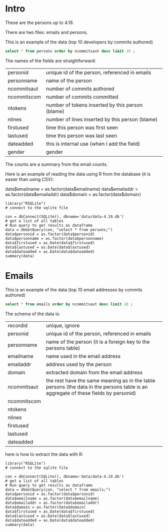 #+STARTUP: showall
#+STARTUP: lognotestate
#+TAGS: research(r) uvic(u) today(y) todo(t) cooking(c)
#+SEQ_TODO: TODO(t) STARTED(s) DEFERRED(r) CANCELLED(c) | WAITING(w) DELEGATED(d) APPT(a) DONE(d) 
#+DRAWERS: HIDDEN STATE
#+ARCHIVE: %s_done::
#+TITLE: 
#+CATEGORY: 
#+PROPERTY: header-args:sql             :engine postgresql  :exports both :cmdline csc370
#+PROPERTY: header-args:sqlite          :db data/data-4.19.db  :colnames yes
#+PROPERTY: header-args:C++             :results output :flags -std=c++14 -Wall --pedantic -Werror
#+PROPERTY: header-args:R               :results output  :colnames yes
#+OPTIONS: ^:nil

* Intro

These are the persons up to 4.19. 

There are two files: emails and persons. 

This is an example of the data (top 10 developers by commits authored)

#+BEGIN_SRC sqlite
select * from persons order by ncommitsaut desc limit 10 ;
#+END_SRC

#+RESULTS:
| personid           | personname         | ncommitsaut | ncommitscom | ntokens | nlines | firstused           | lastused            | dateadded | gender |
|--------------------+--------------------+-------------+-------------+---------+--------+---------------------+---------------------+-----------+--------|
| linus torvalds     | Linus Torvalds     |       30234 |      100154 |  995338 | 224980 | 2002-02-04 17:40:40 | 2018-10-22 17:54:44 |           | male   |
| david s. miller    | David S. Miller    |       14018 |       82430 |  538146 | 115927 | 2002-02-05 00:36:40 | 2018-10-20 22:25:01 |           | male   |
| al viro            | Al Viro            |        8167 |        6354 |  287990 |  81892 | 2002-02-05 18:46:24 | 2018-10-17 07:23:26 |           | male   |
| andrew morton      | Andrew Morton      |        7930 |           0 |  664892 | 123024 | 2002-02-17 16:44:37 | 2018-09-04 15:45:55 |           | male   |
| mark brown         | Mark Brown         |        7212 |       23194 |  634591 | 150276 | 2006-02-01 16:00:01 | 2018-10-21 09:00:17 |           | male   |
| greg kroah-hartman | Greg Kroah-Hartman |        7078 |       78350 |  318269 |  77716 | 2002-02-05 01:16:58 | 2018-10-21 23:37:37 |           | male   |
| takashi iwai       | Takashi Iwai       |        6620 |       10286 |  388630 | 101765 | 2002-06-13 19:45:04 | 2018-10-03 22:50:48 |           | male   |
| russell king       | Russell King       |        6215 |       11535 |  364218 |  90095 | 2002-02-20 03:25:45 | 2018-09-20 09:13:23 |           | male   |
| arnd bergmann      | Arnd Bergmann      |        6105 |        4012 |  120065 |  34409 | 2002-06-19 23:41:41 | 2018-10-11 04:06:17 |           | male   |
| h hartley sweeten  | H Hartley Sweeten  |        6045 |           0 |  225375 |  58377 | 2008-09-05 09:14:35 | 2017-09-03 10:43:47 |           | male   |


The names of the fields are straightforward:


| personid    | unique id of the person, referenced in emails    |
| personname  | name of the person                               |
| ncommitsaut | number of commits authored                       |
| ncommitscom | number of commits committed                      |
| ntokens     | number of tokens inserted by this person (blame) |
| nlines      | number of lines inserted by this person (blame)  |
| firstused   | time this person was first seen                  |
| lastused    | time this person was last seen                   |
| dateadded   | this is internal use (when I add the field)      |
| gender      | gender                                           |

The counts are a summary from the email counts.


Here is an example of reading the data using R from the database (it is easier than using CSV):

data$emailname = as.factor(data$emailname)
data$emailaddr = as.factor(data$emailaddr)
data$domain = as.factor(data$domain)

#+BEGIN_SRC R R  
library("RSQLite")
# connect to the sqlite file

con = dbConnect(SQLite(), dbname='data/data-4.19.db')
# get a list of all tables
# Run query to get results as dataframe
data = dbGetQuery(con, "select * from persons;")
data$personid = as.factor(data$personid)
data$personname = as.factor(data$personname)
data$firstused = as.Date(data$firstused)
data$lastused = as.Date(data$lastused)
data$dateadded = as.Date(data$dateadded)
summary(data)
#+end_src

#+RESULTS:
#+begin_example
                  personid                  personname     ncommitsaut     ncommitscom        ntokens            nlines          firstused         
                      :    1    CV Dong          :    1   Min.   :    0   Min.   :     0   Min.   :      0   Min.   :      0   Min.   :1969-12-31  
 ?                    :    1    Yoshihito Takada :    1   1st Qu.:    1   1st Qu.:     0   1st Qu.:      4   1st Qu.:      1   1st Qu.:2008-04-22  
 050035w at acadiau.ca:    1   ?                 :    1   Median :    3   Median :     0   Median :     58   Median :     18   Median :2012-03-14  
 a e lawrence         :    1   “Cosmin           :    1   Mean   :   48   Mean   :    48   Mean   :   5570   Mean   :   1313   Mean   :2011-10-01  
 a fong               :    1   050035w@acadiau.ca:    1   3rd Qu.:   12   3rd Qu.:     0   3rd Qu.:   1029   3rd Qu.:    266   3rd Qu.:2015-07-14  
 a gilmore            :    1   A E Lawrence      :    1   Max.   :30234   Max.   :100154   Max.   :4578656   Max.   :1178457   Max.   :2018-10-17  
 (Other)              :17562   (Other)           :17562   NA's   :6       NA's   :6        NA's   :6         NA's   :6         NA's   :7           
    lastused            dateadded             gender         
 Min.   :2002-02-12   Min.   :2018-10-23   Length:17568      
 1st Qu.:2010-07-15   1st Qu.:2018-10-23   Class :character  
 Median :2014-09-29   Median :2018-10-23   Mode  :character  
 Mean   :2013-09-17   Mean   :2018-10-23                     
 3rd Qu.:2017-07-13   3rd Qu.:2018-10-23                     
 Max.   :2037-04-25   Max.   :2018-10-23                     
 NA's   :7            NA's   :17306                          
#+end_example

*  Emails

This is an example of the data (top 10 email addresses by commits authored)

#+BEGIN_SRC sqlite
select * from emails order by ncommitsaut desc limit 10 ;
#+END_SRC

#+RESULTS:
| recordid | personid          | emailname         | emailaddr                           | domain                      | ncommitsaut | ncommitscom | ntokens | nlines | firstused           | lastused            |  dateadded |
|----------+-------------------+-------------------+-------------------------------------+-----------------------------+-------------+-------------+---------+--------+---------------------+---------------------+------------|
|    13877 | linus torvalds    | Linus Torvalds    | torvalds@linux-foundation.org       | linux-foundation.org        |       22390 |       49843 |   28400 |   9853 | 2007-06-18 09:34:40 | 2018-10-22 17:54:44 | 2018-08-19 |
|     5785 | david s. miller   | David S. Miller   | davem@davemloft.net                 | davemloft.net               |        9570 |       71491 |  249991 |  54820 | 2004-09-16 09:13:40 | 2018-10-20 22:25:01 | 2018-08-19 |
|    22827 | takashi iwai      | Takashi Iwai      | tiwai@suse.de                       | suse.de                     |        6608 |       10286 |  387296 | 101411 | 2002-06-13 19:45:04 | 2018-10-03 22:50:48 | 2018-08-19 |
|     2370 | arnd bergmann     | Arnd Bergmann     | arnd@arndb.de                       | arndb.de                    |        6045 |        3895 |  115338 |  33314 | 2003-03-05 06:07:18 | 2018-10-11 04:06:17 | 2018-08-19 |
|     1691 | andrew morton     | Andrew Morton     | akpm@osdl.org                       | osdl.org                    |        5103 |           0 |  601008 | 107075 | 2003-07-02 08:47:23 | 2008-01-30 14:27:57 | 2018-08-19 |
|      419 | al viro           | Al Viro           | viro@zeniv.linux.org.uk             | zeniv.linux.org.uk          |        5016 |        6354 |  190073 |  51772 | 2005-09-02 12:18:03 | 2018-10-17 07:23:26 | 2018-08-19 |
|    23131 | thomas gleixner   | Thomas Gleixner   | tglx@linutronix.de                  | linutronix.de               |        4200 |        6614 |  137536 |  44225 | 2004-10-20 16:55:08 | 2018-10-14 02:11:23 | 2018-08-19 |
|     8600 | h hartley sweeten | H Hartley Sweeten | hsweeten@visionengravers.com        | visionengravers.com         |        4196 |           0 |  156494 |  45869 | 2009-03-31 15:23:48 | 2017-09-03 10:43:47 | 2018-08-19 |
|     4312 | chris wilson      | Chris Wilson      | chris@chris-wilson.co.uk            | chris-wilson.co.uk          |        4010 |        3249 |  227031 |  58563 | 2009-01-30 13:10:22 | 2018-10-03 01:24:22 | 2018-08-19 |
|    14878 | mark brown        | Mark Brown        | broonie@opensource.wolfsonmicro.com | opensource.wolfsonmicro.com |        3948 |        7462 |  574381 | 134975 | 2008-01-10 05:33:07 | 2013-11-19 08:04:01 | 2018-08-19 |

The schema of the data is:

| recordid    | unique, ignore                                                                                                                     |
| personid    | unique id of the person, referenced in emails                                                                                      |
| personname  | name of the person (it is a foreign key to the persons table)                                                                      |
| emailname   | name used in the email address                                                                                                     |
| emailaddr   | address used by the person                                                                                                         |
| domain      | extracted domain from the email address                                                                                            |
| ncommitsaut | the rest have the same meaning as in the table persons (the data in the persons table is an aggregate of these fields by personid) |
| ncommitscom |                                                                                                                                    |
| ntokens     |                                                                                                                                    |
| nlines      |                                                                                                                                    |
| firstused   |                                                                                                                                    |
| lastused    |                                                                                                                                    |
| dateadded   |                                                                                                                                    |


here is how to extract the data with R:

#+BEGIN_SRC R R  
library("RSQLite")
# connect to the sqlite file

con = dbConnect(SQLite(), dbname='data/data-4.19.db')
# get a list of all tables
# Run query to get results as dataframe
data = dbGetQuery(con, "select * from emails;")
data$personid = as.factor(data$personid)
data$emailname = as.factor(data$emailname)
data$emailaddr = as.factor(data$emailaddr)
data$domain = as.factor(data$domain)
data$firstused = as.Date(data$firstused)
data$lastused = as.Date(data$lastused)
data$dateadded = as.Date(data$dateadded)
summary(data)
#+end_src

#+RESULTS:
#+begin_example
    recordid                   personid               emailname                          emailaddr                    domain       ncommitsaut   
 Min.   :    2   james bottomley   :   34   David S. Miller:   29   fernando@oss.ntt.co.jp    :    9   gmail.com         : 4784   Min.   :    0  
 1st Qu.: 6722   david s. miller   :   32   Steve French   :   28   daniel.marjamaki@comhem.se:    8   intel.com         : 1351   1st Qu.:    1  
 Median :13441   steve french      :   30   James Bottomley:   27   juha.yrjola@solidboot.com :    7   redhat.com        :  514   Median :    2  
 Mean   :13441   linus torvalds    :   22                  :   22   lorenzo@gnu.org           :    7   ti.com            :  376   Mean   :   32  
 3rd Qu.:20160   christoph hellwig :   20   Linus Torvalds :   22   rafalbilski@interia.pl    :    7   google.com        :  351   3rd Qu.:    9  
 Max.   :26880   greg kroah-hartman:   20   Kyle McMartin  :   18   dmonakhov@openvz.org      :    6   linux.vnet.ibm.com:  317   Max.   :22390  
                 (Other)           :26721   (Other)        :26733   (Other)                   :26835   (Other)           :19186                  
  ncommitscom       ntokens            nlines          firstused             lastused            dateadded         
 Min.   :    0   Min.   :      0   Min.   :      0   Min.   :1969-12-31   Min.   :2000-12-31   Min.   :2018-08-19  
 1st Qu.:    0   1st Qu.:      2   1st Qu.:      1   1st Qu.:2008-03-21   1st Qu.:2009-06-09   1st Qu.:2018-08-19  
 Median :    0   Median :     41   Median :     13   Median :2012-02-02   Median :2013-08-14   Median :2018-08-19  
 Mean   :   32   Mean   :   3640   Mean   :    858   Mean   :2011-09-17   Mean   :2012-11-21   Mean   :2018-08-19  
 3rd Qu.:    0   3rd Qu.:    665   3rd Qu.:    174   3rd Qu.:2015-07-08   3rd Qu.:2016-11-30   3rd Qu.:2018-08-19  
 Max.   :71491   Max.   :4473927   Max.   :1152332   Max.   :2018-10-18   Max.   :2037-04-25   Max.   :2018-10-23  
                                                     NA's   :105          NA's   :105                              
#+end_example


#+END_SRC

